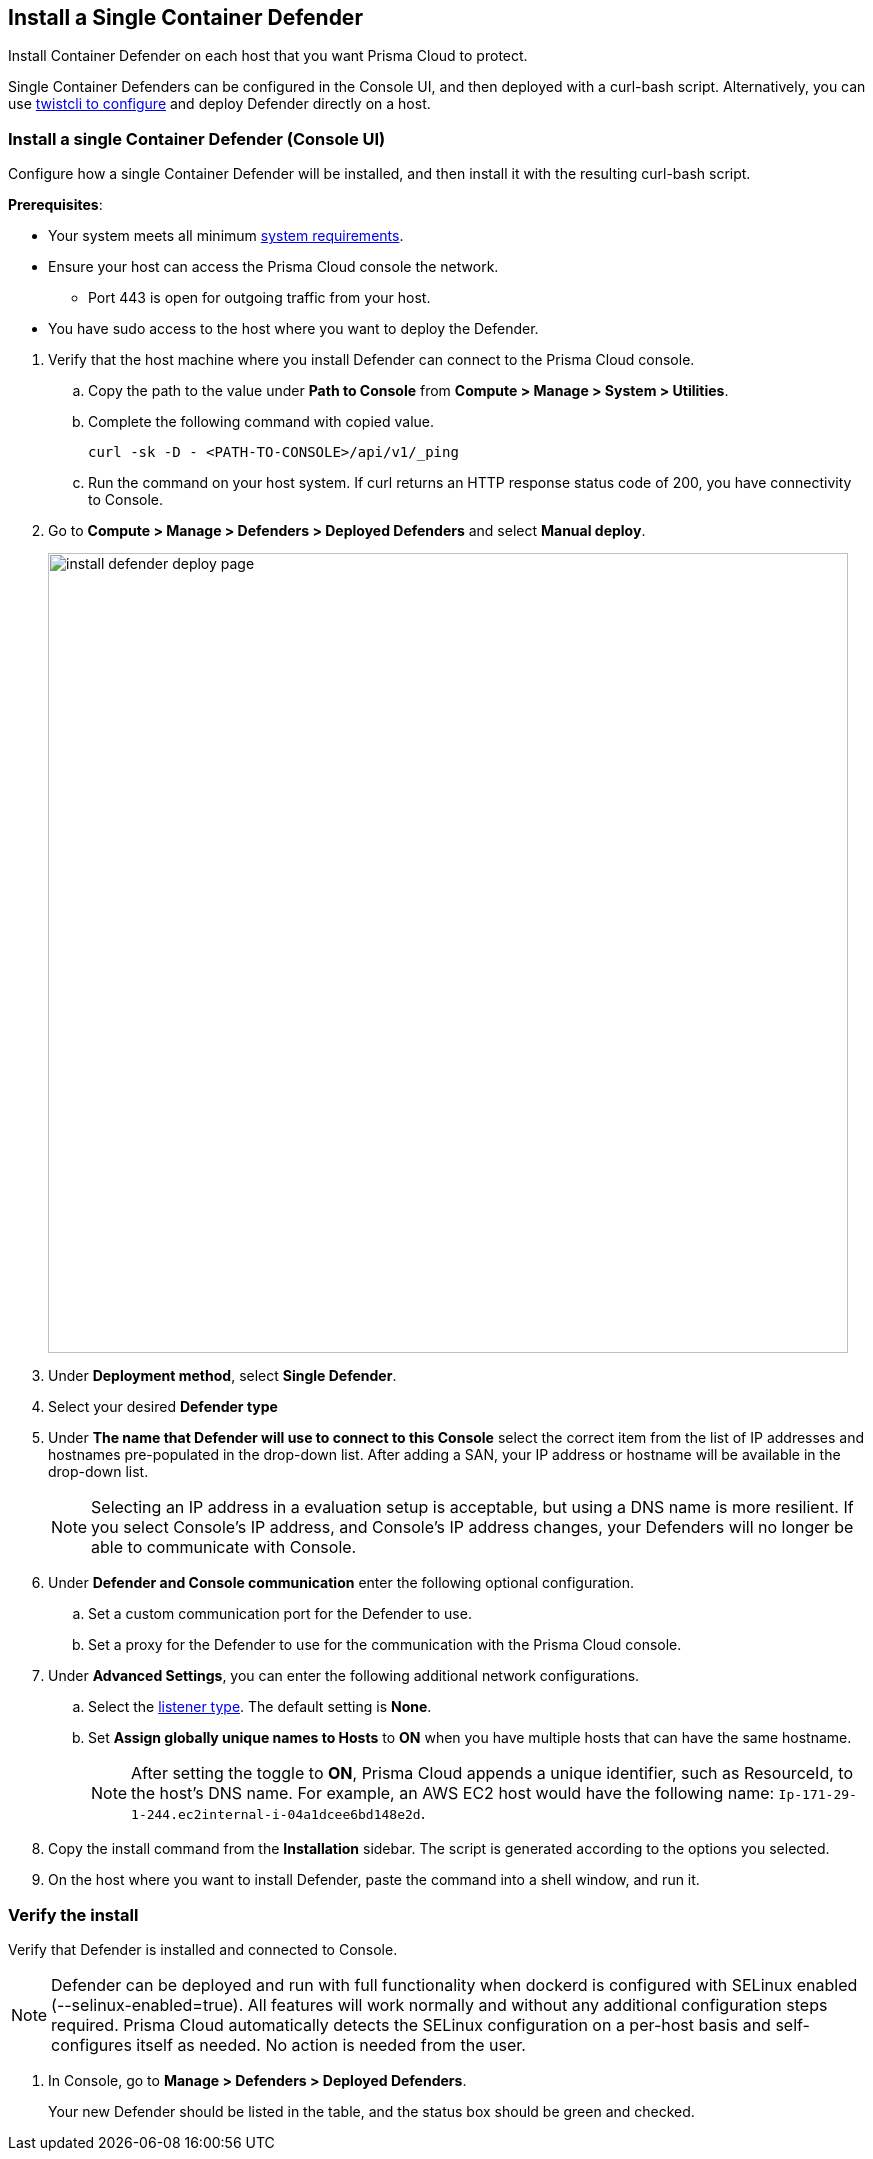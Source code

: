 [#container]
== Install a Single Container Defender

Install Container Defender on each host that you want Prisma Cloud to protect.

Single Container Defenders can be configured in the Console UI, and then deployed with a curl-bash script.
Alternatively, you can use xref:./single-defender-cli.adoc[twistcli to configure] and deploy Defender directly on a host.


[.task]
=== Install a single Container Defender (Console UI)

Configure how a single Container Defender will be installed, and then install it with the resulting curl-bash script.

*Prerequisites*:

* Your system meets all minimum xref:../../system-requirements.adoc[system requirements].
* Ensure your host can access the Prisma Cloud console the network.

** Port 443 is open for outgoing traffic from your host.

* You have sudo access to the host where you want to deploy the Defender.

[.procedure]
. Verify that the host machine where you install Defender can connect to the Prisma Cloud console.

.. Copy the path to the value under *Path to Console* from *Compute > Manage > System > Utilities*.
.. Complete the following command with copied value.
+
[source]
----
curl -sk -D - <PATH-TO-CONSOLE>/api/v1/_ping
----

.. Run the command on your host system.
If curl returns an HTTP response status code of 200, you have connectivity to Console.

. Go to *Compute > Manage > Defenders > Deployed Defenders* and select *Manual deploy*.
+
image::runtime-security/install-defender-deploy-page.png[width=800]


. Under *Deployment method*, select *Single Defender*.

. Select your desired *Defender type*

. Under *The name that Defender will use to connect to this Console* select the correct item from the list of IP addresses and hostnames pre-populated in the drop-down list.
After adding a SAN, your IP address or hostname will be available in the drop-down list.
+
[NOTE]
====
Selecting an IP address in a evaluation setup is acceptable, but using a DNS name is more resilient.
If you select Console's IP address, and Console's IP address changes, your Defenders will no longer be able to communicate with Console.
====
. Under *Defender and Console communication* enter the following optional configuration.

.. Set a custom communication port for the Defender to use.


..  Set a proxy for the Defender to use for the communication with the Prisma Cloud console.

. Under *Advanced Settings*, you can enter the following additional network configurations.

.. Select the xref:../../../access-control/rbac.adoc#_defender_listener_type[listener type]. The default setting is *None*.

.. Set *Assign globally unique names to Hosts* to *ON* when you have multiple hosts that can have the same hostname.
+
[NOTE]
====
After setting the toggle to *ON*, Prisma Cloud appends a unique identifier, such as ResourceId, to the host's DNS name.
For example, an AWS EC2 host would have the following name: `Ip-171-29-1-244.ec2internal-i-04a1dcee6bd148e2d`.
====

. Copy the install command from the *Installation* sidebar. The script is generated according to the options you selected.

. On the host where you want to install Defender, paste the command into a shell window, and run it.

[.task]
=== Verify the install

Verify that Defender is installed and connected to Console.

NOTE: Defender can be deployed and run with full functionality when dockerd is configured with SELinux enabled (--selinux-enabled=true).
All features will work normally and without any additional configuration steps required.
Prisma Cloud automatically detects the SELinux configuration on a per-host basis and self-configures itself as needed.
No action is needed from the user.

// It would be useful to add a troubleshooting section here.
// First step: Go to the host, and validate that the Defender container is actually running.
// Need to provide steps for each Defender type (Linux Server, Windows Server, Windows Container Host).
// Verify that Defender is running on the host.
//
//  $ docker ps --format "{{.Names}}: {{.Status}}" | grep defender
//  twistlock_defender: Up 7 minutes

[.procedure]
. In Console, go to *Manage > Defenders > Deployed Defenders*.
+
Your new Defender should be listed in the table, and the status box should be green and checked.
